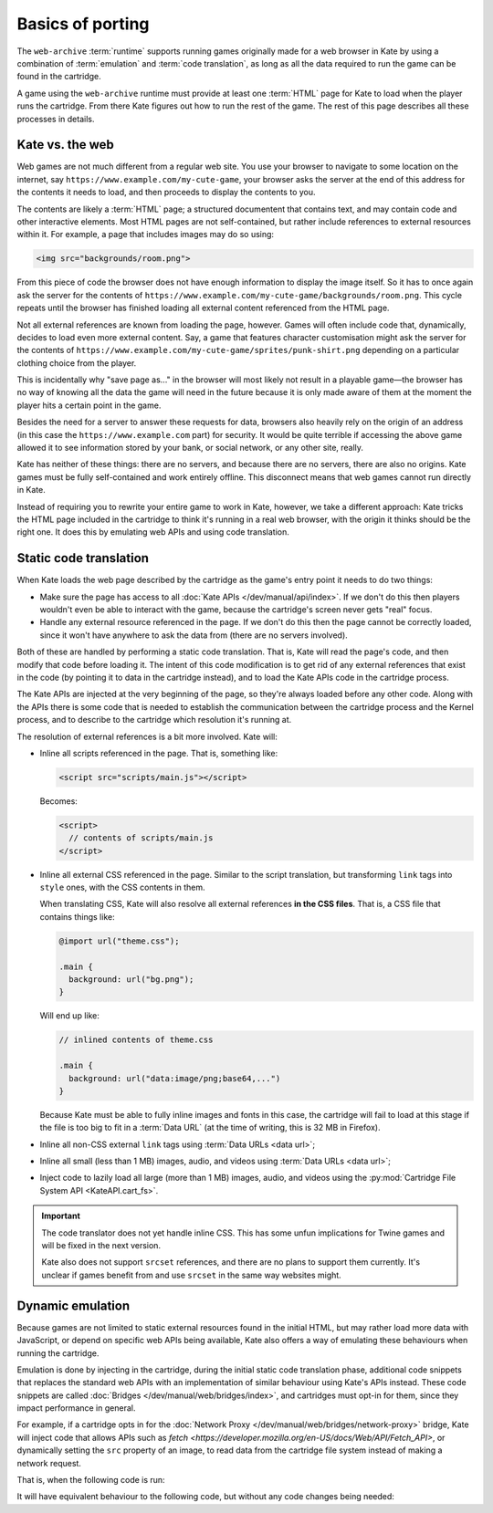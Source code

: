 Basics of porting
=================

The ``web-archive`` :term:`runtime` supports running games originally
made for a web browser in Kate by using a combination of :term:`emulation` and
:term:`code translation`, as long as all the data required to run the
game can be found in the cartridge.

A game using the ``web-archive`` runtime must provide at least one
:term:`HTML` page for Kate to load when the player runs the cartridge.
From there Kate figures out how to run the rest of the game. The rest
of this page describes all these processes in details.


Kate vs. the web
----------------

Web games are not much different from a regular web site. You use your
browser to navigate to some location on the internet, say
``https://www.example.com/my-cute-game``, your browser asks the server
at the end of this address for the contents it needs to load, and
then proceeds to display the contents to you.

The contents are likely a :term:`HTML` page; a structured documentent
that contains text, and may contain code and other interactive elements.
Most HTML pages are not self-contained, but rather include references
to external resources within it. For example, a page that includes
images may do so using:

.. code-block:: html

  <img src="backgrounds/room.png">

From this piece of code the browser does not have enough information
to display the image itself. So it has to once again ask the server
for the contents of
``https://www.example.com/my-cute-game/backgrounds/room.png``. This
cycle repeats until the browser has finished loading all external
content referenced from the HTML page.

Not all external references are known from loading the page, however.
Games will often include code that, dynamically, decides to load
even more external content. Say, a game that features character
customisation might ask the server for the contents of
``https://www.example.com/my-cute-game/sprites/punk-shirt.png`` depending
on a particular clothing choice from the player.

This is incidentally why "save page as..." in the browser will most
likely not result in a playable game—the browser has no way of knowing
all the data the game will need in the future because it is only made
aware of them at the moment the player hits a certain point in the game.

Besides the need for a server to answer these requests for data, browsers
also heavily rely on the origin of an address (in this case the
``https://www.example.com`` part) for security. It would be quite terrible
if accessing the above game allowed it to see information stored by your
bank, or social network, or any other site, really.

Kate has neither of these things: there are no servers, and because there
are no servers, there are also no origins. Kate games must be fully
self-contained and work entirely offline. This disconnect means that
web games cannot run directly in Kate.

Instead of requiring you to rewrite your entire game to work in Kate,
however, we take a different approach: Kate tricks the HTML page included
in the cartridge to think it's running in a real web browser, with the
origin it thinks should be the right one. It does this by emulating
web APIs and using code translation.


Static code translation
-----------------------

When Kate loads the web page described by the cartridge as the game's
entry point it needs to do two things:

* Make sure the page has access to all :doc:`Kate APIs </dev/manual/api/index>`. If we don't do
  this then players wouldn't even be able to interact with the game, because
  the cartridge's screen never gets "real" focus.

* Handle any external resource referenced in the page. If we don't do this
  then the page cannot be correctly loaded, since it won't have anywhere to
  ask the data from (there are no servers involved).

Both of these are handled by performing a static code translation. That is,
Kate will read the page's code, and then modify that code before loading
it. The intent of this code modification is to get rid of any external
references that exist in the code (by pointing it to data in the cartridge
instead), and to load the Kate APIs code in the cartridge process.

The Kate APIs are injected at the very beginning of the page, so they're
always loaded before any other code. Along with the APIs there is some
code that is needed to establish the communication between the cartridge
process and the Kernel process, and to describe to the cartridge which
resolution it's running at.

The resolution of external references is a bit more involved. Kate will:

* Inline all scripts referenced in the page. That is, something like:

  .. code-block:: html

    <script src="scripts/main.js"></script>

  Becomes:

  .. code-block:: html

    <script>
      // contents of scripts/main.js
    </script>

* Inline all external CSS referenced in the page. Similar to the script
  translation, but transforming ``link`` tags into ``style`` ones, with
  the CSS contents in them.

  When translating CSS, Kate will also resolve all external references
  **in the CSS files**. That is, a CSS file that contains things like:

  .. code-block:: css

    @import url("theme.css");

    .main {
      background: url("bg.png");
    }

  Will end up like:

  .. code-block:: css

    // inlined contents of theme.css

    .main {
      background: url("data:image/png;base64,...")
    }

  Because Kate must be able to fully inline images and fonts in this case,
  the cartridge will fail to load at this stage if the file is too big to
  fit in a :term:`Data URL` (at the time of writing, this is 32 MB in
  Firefox).


* Inline all non-CSS external ``link`` tags using :term:`Data URLs <data url>`;

* Inline all small (less than 1 MB) images, audio, and videos using
  :term:`Data URLs <data url>`;

* Inject code to lazily load all large (more than 1 MB) images, audio,
  and videos using the :py:mod:`Cartridge File System API <KateAPI.cart_fs>`.

.. important::

  The code translator does not yet handle inline CSS. This has some unfun
  implications for Twine games and will be fixed in the next version.

  Kate also does not support ``srcset`` references, and there are no
  plans to support them currently. It's unclear if games benefit from
  and use ``srcset`` in the same way websites might.


Dynamic emulation
-----------------

Because games are not limited to static external resources found in the
initial HTML, but may rather load more data with JavaScript, or depend on
specific web APIs being available, Kate also offers a way of emulating
these behaviours when running the cartridge.

Emulation is done by injecting in the cartridge, during the initial static
code translation phase, additional code snippets that replaces the standard
web APIs with an implementation of similar behaviour using Kate's APIs instead.
These code snippets are called :doc:`Bridges </dev/manual/web/bridges/index>`, and cartridges must opt-in
for them, since they impact performance in general.

For example, if a cartridge opts in for the :doc:`Network Proxy </dev/manual/web/bridges/network-proxy>` bridge,
Kate will inject code that allows APIs such as `fetch <https://developer.mozilla.org/en-US/docs/Web/API/Fetch_API>`, or dynamically
setting the ``src`` property of an image, to read data from the cartridge
file system instead of making a network request.

That is, when the following code is run:

.. code-block:: javascript
  :emphasize-lines: 1,3

  const config = await (await fetch("/config.json")).json();
  const bg = new Image();
  bg.src = config.background_image;
  document.querySelector("#game").append(bg);

It will have equivalent behaviour to the following code, but without any
code changes being needed:

.. code-block:: javascript
  :emphasize-lines: 1,2,3,5

  const text_decoder = new TextDecoder();
  const config_file = await KateAPI.cart_fs.read_file("/config.json");
  const config = JSON.parse(text_decoder.decode(config_file.bytes));
  const bg = new Image();
  bg.src = await KateAPI.cart_fs.get_file_url(config.background_image);
  document.querySelector("#game").append(bg);


